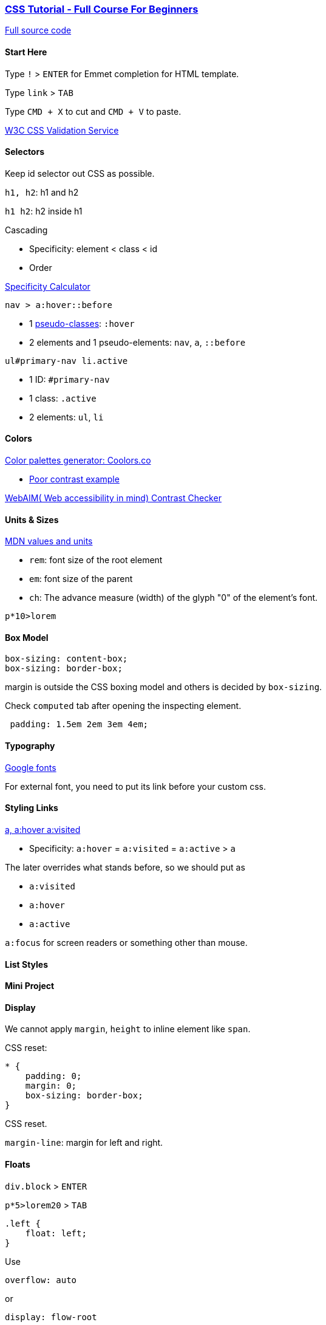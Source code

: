 

=== https://www.youtube.com/watch?v=OXGznpKZ_sA[CSS Tutorial - Full Course For Beginners]

https://github.com/gitdagray/css_course[Full source code]

==== Start Here

Type `!` > `ENTER` for Emmet completion for HTML template.

Type `link` > `TAB`

Type `CMD + X` to cut and `CMD + V` to paste.

https://jigsaw.w3.org/css-validator/[W3C CSS Validation Service]

==== Selectors

Keep id selector out CSS as possible.

`h1, h2`: h1 and h2

`h1 h2`: h2 inside h1

Cascading

* Specificity: element < class < id
* Order

https://specificity.keegan.st/[Specificity Calculator]

`nav > a:hover::before`

* 1 https://developer.mozilla.org/en-US/docs/Web/CSS/Pseudo-classes[pseudo-classes]: `:hover`
* 2 elements and 1 pseudo-elements: `nav`, `a`, `::before`

`ul#primary-nav li.active`

* 1 ID: `#primary-nav`
* 1 class: `.active`
* 2 elements: `ul`, `li`

==== Colors

https://coolors.co/[Color palettes generator: Coolors.co]

* https://coolors.co/contrast-checker/3e78c0-ffefd5[Poor contrast example]


https://webaim.org/resources/contrastchecker/[WebAIM( Web accessibility in mind) Contrast Checker]

==== Units & Sizes

https://developer.mozilla.org/en-US/docs/Learn/CSS/Building_blocks/Values_and_units[MDN values and units]

* `rem`: font size of the root element
* `em`: font size of the parent
* `ch`: The advance measure (width) of the glyph "0" of the element's font.

`p*10>lorem`

==== Box Model

[source, css]
----
box-sizing: content-box;
box-sizing: border-box;
----

margin is outside the CSS boxing model and others is decided by `box-sizing`.

Check `computed` tab after opening the inspecting element.

[source,css]
----
 padding: 1.5em 2em 3em 4em;
----

==== Typography

https://fonts.google.com/[Google fonts]

For external font, you need to put its link before your custom css.

==== Styling Links

https://specificity.keegan.st/[a, a:hover a:visited]

* Specificity: `a:hover` = `a:visited` = `a:active` > `a`

The later overrides what stands before, so we should put as

* `a:visited`
* `a:hover`
* `a:active`


`a:focus` for screen readers or something other than mouse.

==== List Styles

==== Mini Project

==== Display

We cannot apply `margin`, `height` to inline element like `span`.

CSS reset:

[source,css]
----
* {
    padding: 0;
    margin: 0;
    box-sizing: border-box;
}
----

CSS reset.

`margin-line`: margin for left and right.

==== Floats

`div.block` > `ENTER`

`p*5>lorem20` > `TAB`

[source,css]
----
.left {
    float: left;
}
----

Use

[source,css]
----
overflow: auto
----

or

[source,css]
----
display: flow-root
----

==== Columns

Margin collapsing


To avoid `h2` split into two parts

[source,css]
break-inside: avoid;

* Maybe we don't need this anymore?


https://old.unicode-table.com/en/[Unicode table com]

Specificity:

* `.columns p` > `.quote`

==== Position

[source,css]
 position: static;

* Default value for `position` is `static`.


`absolute` has its position to its closest ancestor with position as relative.

`relative` has its position relative to its parent.

`fix` has its position relative to the window even if you scroll.

`sticky` has its position with minimum spacing relative to its parent container even if you scroll.

`z-index` is 0 by default.

[source,css]
 left: -10000px;

* Make things still there for screen reader but make it invisible.

`OPTION + SHIFT + DOWN` to copy selected text and paste below.

==== Flexbox

https://flexboxfroggy.com/[Flexbox froggy]

`SHIFT + OPTION + F`: Format

* `justify-content`

* `align-items`

* `flex-direction`

* `order`

* `align-self`

* `flex-wrap`

* `flex-flow`

* `align-content`

==== Grid Layout

https://cssgridgarden.com/[Grid garden]

`grid-area`

* `grid-row-start`, `grid-column-start`, `grid-row-end`, `grid-column-end`

==== Image

If you set width and height for image in HTML, after you set percentage for width, you should set height as auto to make it responsive.

[source,css]
----
.example img {
    width: 25%;
    height: auto;
}
----

Image are inline element by default.


Make span element nowrap.

[source,css]
----
.nowrap {
    white-space: nowrap;
}
----

[source,css]
----
text-shadow: 2px 2px 5px black;
----

[source,css]
----
 background-color: hsl(0, 0%, 100%, 0.35);
----

* Used as a filter

https://caniuse.com/[CanIUse.com]

* `background-clip`

==== Media Queries

`!` > `TAB`

`CMD + D`: Select next word

`OPTION + SHIFT + DOWN`: Copy selected and paste below